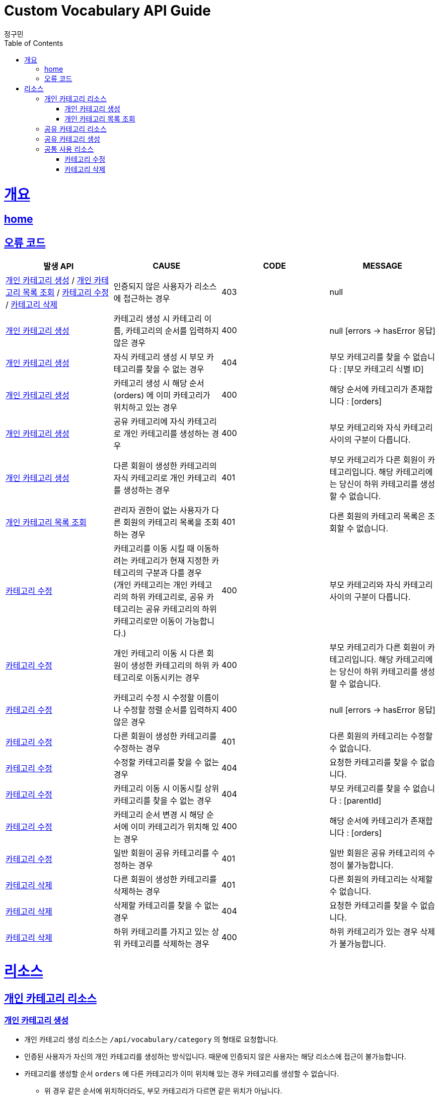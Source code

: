 = Custom Vocabulary API Guide
정구민;
:doctype: book
:icons: font
:source-highlighter: highlightjs
:toc: left
:toclevels: 4
:sectlinks:
:operation-curl-request-title: Example request
:operation-http-response-title: Example response
:docinfo: shared-head

[[overview]]
= 개요
== link:/docs/index.html[home]
== 오류 코드
|===
| 발생 API | CAUSE | CODE | MESSAGE

| <<resources-add-personal-category>> / <<resources-get-personal-category-list>> / <<resources-modify-category>> / <<resources-delete-category>>
| 인증되지 않은 사용자가 리소스에 접근하는 경우
| 403
| null

| <<resources-add-personal-category>>
| 카테고리 생성 시 카테고리 이름, 카테고리의 순서를 입력하지 않은 경우
| 400
| null [errors -> hasError 응답]

| <<resources-add-personal-category>>
| 자식 카테고리 생성 시 부모 카테고리를 찾을 수 없는 경우
| 404
| 부모 카테고리를 찾을 수 없습니다 : [부모 카테고리 식별 ID]

| <<resources-add-personal-category>>
| 카테고리 생성 시 해당 순서(orders) 에 이미 카테고리가 위치하고 있는 경우
| 400
| 해당 순서에 카테고리가 존재합니다 : [orders]

| <<resources-add-personal-category>>
| 공유 카테고리에 자식 카테고리로 개인 카테고리를 생성하는 경우
| 400
| 부모 카테고리와 자식 카테고리 사이의 구분이 다릅니다.

| <<resources-add-personal-category>>
| 다른 회원이 생성한 카테고리의 자식 카테고리로 개인 카테고리를 생성하는 경우
| 401
| 부모 카테고리가 다른 회원이 카테고리입니다. 해당 카테고리에는 당신이 하위 카테고리를 생성할 수 없습니다.

| <<resources-get-personal-category-list>>
| 관리자 권한이 없는 사용자가 다른 회원의 카테고리 목록을 조회하는 경우
| 401
| 다른 회원의 카테고리 목록은 조회할 수 없습니다.

| <<resources-modify-category>>
| 카테고리를 이동 시킬 때 이동하려는 카테고리가 현재 지정한 카테고리의 구분과 다를 경우 +
(개인 카테고리는 개인 카테고리의 하위 카테고리로, 공유 카테고리는 공유 카테고리의 하위 카테고리로만 이동이 가능합니다.)
| 400
| 부모 카테고리와 자식 카테고리 사이의 구분이 다릅니다.

| <<resources-modify-category>>
| 개인 카테고리 이동 시 다른 회원이 생성한 카테고리의 하위 카테고리로 이동시키는 경우
| 400
| 부모 카테고리가 다른 회원이 카테고리입니다. 해당 카테고리에는 당신이 하위 카테고리를 생성할 수 없습니다.

| <<resources-modify-category>>
| 카테고리 수정 시 수정할 이름이나 수정할 정렬 순서를 입력하지 않은 경우
| 400
| null [errors -> hasError 응답]

| <<resources-modify-category>>
| 다른 회원이 생성한 카테고리를 수정하는 경우
| 401
| 다른 회원의 카테고리는 수정할 수 없습니다.

| <<resources-modify-category>>
| 수정할 카테고리를 찾을 수 없는 경우
| 404
| 요청한 카테고리를 찾을 수 없습니다.

| <<resources-modify-category>>
| 카테고리 이동 시 이동시킬 상위 카테고리를 찾을 수 없는 경우
| 404
| 부모 카테고리를 찾을 수 없습니다 : [parentId]

| <<resources-modify-category>>
| 카테고리 순서 변경 시 해당 순서에 이미 카테고리가 위치해 있는 경우
| 400
| 해당 순서에 카테고리가 존재합니다 : [orders]

| <<resources-modify-category>>
| 일반 회원이 공유 카테고리를 수정하는 경우
| 401
| 일반 회원은 공유 카테고리의 수정이 불가능합니다.

| <<resources-delete-category>>
| 다른 회원이 생성한 카테고리를 삭제하는 경우
| 401
| 다른 회원의 카테고리는 삭제할 수 없습니다.

| <<resources-delete-category>>
| 삭제할 카테고리를 찾을 수 없는 경우
| 404
| 요청한 카테고리를 찾을 수 없습니다.

| <<resources-delete-category>>
| 하위 카테고리를 가지고 있는 상위 카테고리를 삭제하는 경우
| 400
| 하위 카테고리가 있는 경우 삭제가 불가능합니다.

|===

[[resources]]
= 리소스

[[resources-personal-category]]
== 개인 카테고리 리소스

[[resources-add-personal-category]]
=== 개인 카테고리 생성

- 개인 카테고리 생성 리소스는 `/api/vocabulary/category` 의 형태로 요청합니다.
- 인증된 사용자가 자신의 개인 카테고리를 생성하는 방식입니다. 때문에 인증되지 않은 사용자는 해당 리소스에 접근이 불가능합니다.
- 카테고리를 생성할 순서 `orders` 에 다른 카테고리가 이미 위치해 있는 경우 카테고리를 생성할 수 없습니다. +
 * 위 경우 같은 순서에 위치하더라도, 부모 카테고리가 다르면 같은 위치가 아닙니다.
- 아래의 예시는 특정 부모 카테고리에 자식 카테고리를 생성하는 경우 입니다. +
최상위 카테고리를 생성하는 경우 부모 카테고리의 식별 ID 를 기입하지 않도록 합니다.

operation::add-personal-category[snippets='request-headers,request-fields,response-fields,curl-request,http-response']

[[resources-get-personal-category-list]]
=== 개인 카테고리 목록 조회

- 개인 카테고리 목록 조회 리소스는 `/api/vocabulary/category/{memberId}` 의 형태로 요청합니다.
- 하나의 카테고리는 여러 개의 자식 카테고리를 가질 수 있습니다.
- 다른 회원의 개인 카테고리 목록은 조회할 수 없습니다. 때문에 인증되지 않은 사용자는 해당 리소스에 접근이 불가능합니다.
- 관리자 권한의 사용자는 다른 회원의 개인 카테고리 목록도 조회가 가능합니다.


operation::get-personal-category-list[snippets='request-headers,response-fields,curl-request,http-response']


[[resources-shared-category]]
== 공유 카테고리 리소스

[[resources-add-sherd-category]]
== 공유 카테고리 생성

- 공유 카테고리 생성 리소스는 `/api/vocabulary/category/shared` 의 형태로 요청합니다.
- 공유 카테고리는 관리자만이 생성할 수 있습니다. 때문에 인증되지 않은 사용자는 물론, 관리자 권한이 없는 사용자는 해당 리소스에 접근이 불가능합니다.
- 카테고리를 생성할 순서 `orders` 에 다른 카테고리가 이미 위치해 있는 경우 카테고리를 생성할 수 없습니다. +
 * 위 경우 같은 순서에 위치하더라도, 부모 카테고리가 다르면 같은 위치가 아닙니다.
- 아래의 예시는 특정 부모 카테고리에 자식 카테고리를 생성하는 경우 입니다. +
최상위 카테고리를 생성하는 경우 부모 카테고리의 식별 ID 를 기입하지 않도록 합니다.

operation::add-shared-category[snippets='request-headers,request-fields,response-fields,curl-request,http-response']

[[resources-category-common]]
== 공통 사용 리소스

[[resources-modify-category]]
===  카테고리 수정

- 카테고리 수정 리소스는 `/api/vocabulary/category/{categoryId}` 의 형태로 요청합니다.
- 아래의 예시는 개인 카테고리를 수정하는 경우입니다.
- 공유 카테고리 수정과 요청의 형태가 같습니다.
- 개인 카테고리 수정 시 카테고리를 이동시키는, 즉 부모 카테고리를 수정하는 경우 +
다른 회원이 생성한 카테고리의 하위 카테로리로 이동할 수 없습니다. 또한 공유 카테고리의 하위 카테고리로 이동할 수 없습니다.
- 공유 카테고리 수정 시 카테고리 이동은 공유 카테고리의 하위 카테고리로 이동하는 경우만 가능합니다.
- 카테고리 수정 시 순서를 바꾸는 경우, 해당 순서에 이미 다른 카테고리가 위치하고 있다면 순서 변경은 불가능합니다.

operation::modify-category[snippets='request-headers,request-fields,response-fields,curl-request,http-response']

[[resources-delete-category]]
=== 카테고리 삭제

- 카테고리 삭제 리소스는 `/api/vocabulary/category/{categoryId}` 의 형태로 요청합니다.
- 카테고리 삭제의 경우 개인 카테고리 삭제와 공유 카테고리 삭제의 요청 형태가 같습니다.
- 다른 회원이 생성한 카테고리는 삭제할 수 없습니다.
- 일반 사용자는 공유 카테고리를 삭제 할 수 없고, 관리자는 공유 카테고리만 삭제할 수 있습니다.
- 하위 카테고리를 가진 상위 카테고리는 삭제할 수 없습니다. 삭제하기 위해서는 이에 속한 모든 카테고리를 우선적으로 삭제해야 합니다.
- 카테고리를 삭제할 경우 해당 카테고리에 속해 있던 단어장들의 카테고리는 null 이 됩니다.

operation::delete-category[snippets='request-headers,response-fields,curl-request,http-response']

